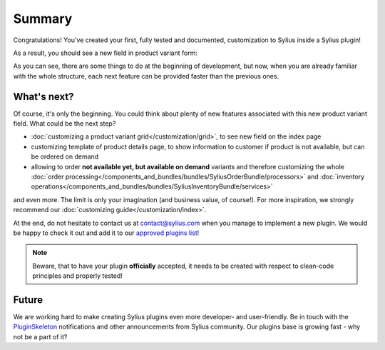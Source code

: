 Summary
-------

Congratulations! You've created your first, fully tested and documented, customization to Sylius inside a Sylius plugin!

As a result, you should see a new field in product variant form:

.. image:: ../../../_images/product_variant_available_on_demand.png
    :align: center

As you can see, there are some things to do at the beginning of development, but now, when you are already familiar with
the whole structure, each next feature can be provided faster than the previous ones.

What's next?
************

Of course, it's only the beginning. You could think about plenty of new features associated with this new product variant
field. What could be the next step?

* :doc:`customizing a product variant grid</customization/grid>`, to see new field on the index page
* customizing template of product details page, to show information to customer if product is not available, but can be ordered on demand
* allowing to order **not available yet, but available on demand** variants and therefore
  customizing the whole :doc:`order processing</components_and_bundles/bundles/SyliusOrderBundle/processors>` and :doc:`inventory operations</components_and_bundles/bundles/SyliusInventoryBundle/services>`

and even more. The limit is only your imagination (and business value, of course!). For more inspiration, we strongly recommend
our :doc:`customizing guide</customization/index>`.

At the end, do not hesitate to contact us at contact@sylius.com when you manage to implement a new plugin.
We would be happy to check it out and add it to our `approved plugins list`_!

.. note::

    Beware, that to have your plugin **officially** accepted, it needs to be created with respect to clean-code principles
    and properly tested!

Future
******

We are working hard to make creating Sylius plugins even more developer- and user-friendly. Be in touch with the
`PluginSkeleton`_ notifications and other announcements from Sylius community.
Our plugins base is growing fast - why not be a part of it?

.. _`approved plugins list`: https://sylius.com/plugins/
.. _`PluginSkeleton`: https://github.com/Sylius/PluginSkeleton
